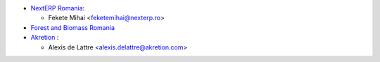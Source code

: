 * `NextERP Romania <https://www.nexterp.ro>`_:

  * Fekete Mihai <feketemihai@nexterp.ro>

* `Forest and Biomass Romania <https://www.forbiom.eu/>`_

* `Akretion <https://akretion.com/>`_ :

  * Alexis de Lattre <alexis.delattre@akretion.com>
